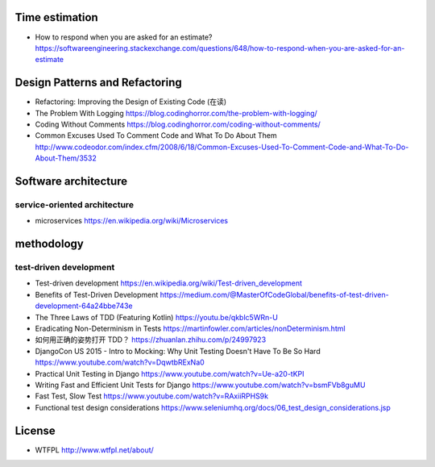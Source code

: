 Time estimation
===============
- How to respond when you are asked for an estimate?
  https://softwareengineering.stackexchange.com/questions/648/how-to-respond-when-you-are-asked-for-an-estimate

Design Patterns and Refactoring
===============================
- Refactoring: Improving the Design of Existing Code (在读)

- The Problem With Logging
  https://blog.codinghorror.com/the-problem-with-logging/

- Coding Without Comments
  https://blog.codinghorror.com/coding-without-comments/

- Common Excuses Used To Comment Code and What To Do About Them
  http://www.codeodor.com/index.cfm/2008/6/18/Common-Excuses-Used-To-Comment-Code-and-What-To-Do-About-Them/3532

Software architecture
=====================

service-oriented architecture
-----------------------------

- microservices
  https://en.wikipedia.org/wiki/Microservices

methodology
===========

test-driven development
-----------------------
- Test-driven development
  https://en.wikipedia.org/wiki/Test-driven_development

- Benefits of Test-Driven Development
  https://medium.com/@MasterOfCodeGlobal/benefits-of-test-driven-development-64a24bbe743e

- The Three Laws of TDD (Featuring Kotlin)
  https://youtu.be/qkblc5WRn-U

- Eradicating Non-Determinism in Tests
  https://martinfowler.com/articles/nonDeterminism.html

- 如何用正确的姿势打开 TDD？
  https://zhuanlan.zhihu.com/p/24997923

- DjangoCon US 2015 - Intro to Mocking: Why Unit Testing Doesn't Have To Be So Hard
  https://www.youtube.com/watch?v=DqwtbRExNa0

- Practical Unit Testing in Django
  https://www.youtube.com/watch?v=Ue-a20-tKPI

- Writing Fast and Efficient Unit Tests for Django
  https://www.youtube.com/watch?v=bsmFVb8guMU

- Fast Test, Slow Test
  https://www.youtube.com/watch?v=RAxiiRPHS9k

- Functional test design considerations
  https://www.seleniumhq.org/docs/06_test_design_considerations.jsp

License
=======
- WTFPL
  http://www.wtfpl.net/about/
